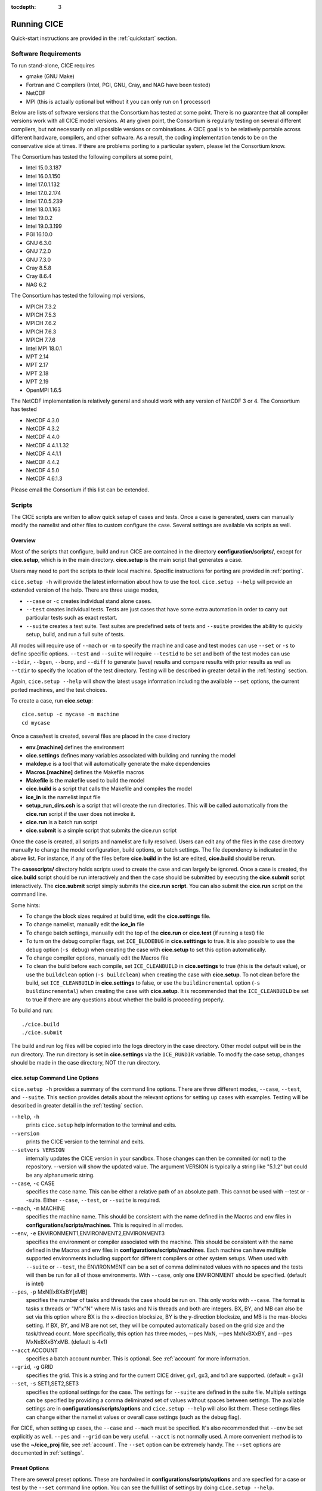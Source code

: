 :tocdepth: 3

.. _running_cice:

Running CICE
====================

Quick-start instructions are provided in the :ref:`quickstart` section.

.. _software:

Software Requirements
-------

To run stand-alone, CICE requires

- gmake (GNU Make)
- Fortran and C	compilers (Intel, PGI, GNU, Cray, and NAG have been tested)
- NetCDF
- MPI (this is actually	optional but without it	you can	only run on 1 processor)

Below are lists of software versions that the Consortium has tested at some point.  There is no
guarantee that all compiler versions work with all CICE model versions.  At any given
point, the Consortium is regularly testing on several different compilers, but not 
necessarily on all possible versions or combinations.  A CICE goal is to be relatively portable
across different hardware, compilers, and other software.  As a result, the coding
implementation tends to be on the conservative side at times.  If there are problems 
porting to a particular system, please let the Consortium know.

The Consortium has tested the following compilers at some point,

- Intel 15.0.3.187
- Intel 16.0.1.150
- Intel 17.0.1.132
- Intel 17.0.2.174
- Intel 17.0.5.239
- Intel 18.0.1.163
- Intel 19.0.2
- Intel 19.0.3.199
- PGI 16.10.0
- GNU 6.3.0
- GNU 7.2.0
- GNU 7.3.0
- Cray 8.5.8
- Cray 8.6.4
- NAG 6.2

The Consortium has tested the following mpi versions,

- MPICH 7.3.2
- MPICH 7.5.3
- MPICH 7.6.2
- MPICH 7.6.3
- MPICH 7.7.6
- Intel MPI 18.0.1
- MPT 2.14
- MPT 2.17
- MPT 2.18
- MPT 2.19
- OpenMPI 1.6.5

The NetCDF implementation is relatively general and should work with any version of NetCDF 3 or 4.  The Consortium has tested

- NetCDF 4.3.0
- NetCDF 4.3.2
- NetCDF 4.4.0
- NetCDF 4.4.1.1.32
- NetCDF 4.4.1.1
- NetCDF 4.4.2
- NetCDF 4.5.0
- NetCDF 4.6.1.3

Please email the Consortium if this list can be extended.

.. _scripts:

Scripts
-------

The CICE scripts are written to allow quick setup of cases and tests.  Once a case is 
generated, users can manually modify the namelist and other files to custom configure
the case.  Several settings are available via scripts as well.

.. _overview:

Overview
~~~~~~~~

Most of the scripts that configure, build and run CICE are contained in 
the directory **configuration/scripts/**, except for **cice.setup**, which is
in the main directory.  **cice.setup** is the main script that generates a case. 

Users may need to port the scripts to their local machine.
Specific instructions for porting are provided in :ref:`porting`.

``cice.setup -h`` will provide the latest information about how to use the tool.
``cice.setup --help`` will provide an extended version of the help.
There are three usage modes,

* ``--case`` or ``-c`` creates individual stand alone cases.
* ``--test`` creates individual tests.  Tests are just cases that have some extra automation in order to carry out particular tests such as exact restart.
* ``--suite`` creates a test suite.  Test suites are predefined sets of tests and ``--suite`` provides the ability to quickly setup, build, and run a full suite of tests.

All modes will require use of ``--mach`` or ``-m`` to specify the machine and case and test modes 
can use ``--set`` or ``-s`` to define specific options.  ``--test`` and ``--suite`` will require ``--testid`` to be set 
and both of the test modes can use ``--bdir``, ``--bgen``, ``--bcmp``, and ``--diff`` to generate (save) results and compare results with prior results as well as ``--tdir`` to specify the location of the test directory.
Testing will be described in greater detail in the :ref:`testing` section.

Again, ``cice.setup --help`` will show the latest usage information including 
the available ``--set`` options, the current ported machines, and the test choices.

To create a case, run **cice.setup**::

  cice.setup -c mycase -m machine
  cd mycase

Once a case/test is created, several files are placed in the case directory

- **env.[machine]** defines the environment
- **cice.settings** defines many variables associated with building and running the model
- **makdep.c** is a tool that will automatically generate the make dependencies
- **Macros.[machine]** defines the Makefile macros
- **Makefile** is the makefile used to build the model
- **cice.build** is a script that calls the Makefile and compiles the model
- **ice\_in** is the namelist input file
- **setup\_run\_dirs.csh** is a script that will create the run directories.  This will be called automatically from the **cice.run** script if the user does not invoke it.
- **cice.run** is a batch run script
- **cice.submit** is a simple script that submits the cice.run script

Once the case is created, all scripts and namelist are fully resolved. Users can edit any
of the files in the case directory manually to change the model configuration,
build options, or batch settings.  The file
dependency is indicated in the above list.  For instance, if any of the files before
**cice.build** in the list are edited, **cice.build** should be rerun.

The **casescripts/** directory holds scripts used to create the case and can 
largely be ignored.  Once a case is created, the **cice.build** script should be run
interactively and then the case should be submitted by executing the 
**cice.submit** script interactively.  The **cice.submit** script
simply submits the **cice.run script**.  
You can also submit the **cice.run** script on the command line.

Some hints:

- To change the block sizes required at build time, edit the **cice.settings** file.
- To change namelist, manually edit the **ice_in** file
- To change batch settings, manually edit the top of the **cice.run** or **cice.test** (if running a test) file
- To turn on the debug compiler flags, set ``ICE_BLDDEBUG`` in **cice.setttings** to true.  It is also possible to use the ``debug`` option  (``-s debug``) when creating the case with **cice.setup** to set this option automatically.
- To change compiler options, manually edit the Macros file
- To clean the build before each compile, set ``ICE_CLEANBUILD`` in **cice.settings** to true (this is the default value), or use the ``buildclean`` option (``-s buildclean``)  when creating the case with **cice.setup**.  To not clean before the build, set ``ICE_CLEANBUILD`` in **cice.settings** to false, or use the ``buildincremental`` option  (``-s buildincremental``) when creating the case with **cice.setup**.  It is recommended that the ``ICE_CLEANBUILD`` be set to true if there are any questions about whether the build is proceeding properly.

To build and run::

  ./cice.build
  ./cice.submit

The build and run log files will be copied into the logs directory in the case directory.
Other model output will be in the run directory.  The run directory is set in **cice.settings**
via the ``ICE_RUNDIR`` variable.  To modify the case setup, changes should be made in the
case directory, NOT the run directory.

.. _case_options:

**cice.setup** Command Line Options
~~~~~~~~~~~~~~~~~~~~

``cice.setup -h`` provides a summary of the command line options.  There are three different modes, ``--case``, ``--test``, and ``--suite``.  This section provides details about the relevant options for setting up cases with examples.
Testing will be described in greater detail in the :ref:`testing` section.

``--help``, ``-h`` 
  prints ``cice.setup`` help information to the terminal and exits.

``--version``
  prints the CICE version to the terminal and exits.

``--setvers VERSION``
  internally updates the CICE version in your sandbox. Those changes can then be commited (or not)
  to the repository. --version will show the updated value. The argument VERSION is typically a
  string like "5.1.2" but could be any alphanumeric string.

``--case``, ``-c`` CASE
  specifies the case name.  This can be either a relative path of an absolute path.  This cannot be used with --test or --suite.  Either ``--case``, ``--test``, or ``--suite`` is required.

``--mach``, ``-m`` MACHINE
  specifies the machine name.  This should be consistent with the name defined in the Macros and env files in **configurations/scripts/machines**.  This is required in all modes.

``--env``,  ``-e`` ENVIRONMENT1,ENVIRONMENT2,ENVIRONMENT3
  specifies the environment or compiler associated with the machine.  This should be consistent with the name defined in the Macros and env files in **configurations/scripts/machines**.  Each machine can have multiple supported environments including support for different compilers or other system setups.  When used with ``--suite`` or ``--test``, the ENVIRONMENT can be a set of comma deliminated values with no spaces and the tests will then be run for all of those environments.  With ``--case``, only one ENVIRONMENT should be specified. (default is intel)
  
``--pes``,  ``-p`` MxN[[xBXxBY[xMB]
  specifies the number of tasks and threads the case should be run on.  This only works with ``--case``.  The format is tasks x threads or "M"x"N" where M is tasks and N is threads and both are integers. BX, BY, and MB can also be set via this option where BX is the x-direction blocksize, BY is the y-direction blocksize, and MB is the max-blocks setting.  If BX, BY, and MB are not set, they will be computed automatically based on the grid size and the task/thread count.  More specifically, this option has three modes, --pes MxN, --pes MxNxBXxBY, and --pes MxNxBXxBYxMB.  (default is 4x1)

``--acct``  ACCOUNT
  specifies a batch account number.  This is optional.  See :ref:`account` for more information.

``--grid``, ``-g`` GRID
  specifies the grid.  This is a string and for the current CICE driver, gx1, gx3, and tx1 are supported. (default = gx3)

``--set``,  ``-s`` SET1,SET2,SET3
  specifies the optional settings for the case.  The settings for ``--suite`` are defined in the suite file.  Multiple settings can be specified by providing a comma deliminated set of values without spaces between settings.  The available settings are in **configurations/scripts/options** and ``cice.setup --help`` will also list them.  These settings files can change either the namelist values or overall case settings (such as the debug flag).

For CICE, when setting up cases, the ``--case`` and ``--mach`` must be specified.  
It's also recommended that ``--env`` be set explicitly as well.  
``--pes`` and ``--grid`` can be very useful.
``--acct`` is not normally used.  A more convenient method 
is to use the **~/cice\_proj** file, see :ref:`account`.  The ``--set`` option can be 
extremely handy.  The ``--set`` options are documented in :ref:`settings`.

.. _settings:

Preset Options
~~~~~~~~~~~~~~

There are several preset options.  These are hardwired in 
**configurations/scripts/options** and are specfied for a case or test by 
the ``--set`` command line option.  You can see the full list of settings 
by doing ``cice.setup --help``.  

The default CICE namelist and CICE settings are specified in the 
files **configuration/scripts/ice_in** and 
**configuration/scripts/cice.settings** respectively.  When picking
settings (options), the set_env.setting and set_nml.setting will be used to 
change the defaults.  This is done as part of the ``cice.setup`` and the
modifications are resolved in the **cice.settings** and **ice_in** file placed in 
the case directory.  If multiple options are chosen and then conflict, then the last
option chosen takes precedent.  Not all options are compatible with each other.

Some of the options are

``debug`` which turns on the compiler debug flags

``buildclean`` which turns on the option to clean the build before each compile

``buildincremental`` which turns off the option to clean the build before each compile

``short``, ``medium``, ``long`` which change the batch time limit

``gx3``, ``gx1``, ``tx1`` are associate with grid specific settings

``diag1`` which turns on diagnostics each timestep

``run10day``, ``run1year``, etc which specifies a run length

``dslenderX1``, ``droundrobin``, ``dspacecurve``, etc specify decomposition options

``bgcISPOL`` and ``bgcNICE`` specify bgc options

``boxadv``, ``boxdyn``, and ``boxrestore`` are simple box configurations

``alt*`` which turns on various combinations of dynamics and physics options for testing

and there are others.  These may change as needed.  Use ``cice.setup --help`` to see the latest.  
To add a new option, just add the appropriate file in **configuration/scripts/options**.  
For more information, see :ref:`dev_test_options`

Examples
~~~~~~~~~

The simplest case is just to setup a default configuration specifying the
case name, machine, and environment::

  cice.setup --case mycase1 --mach spirit --env intel

To add some optional settings, one might do::

  cice.setup --case mycase2 --mach spirit --env intel --set debug,diag1,run1year

Once the cases are created, users are free to modify the cice.settings and ice_in namelist to further modify their setup.

.. _cicebuild:

More about **cice.build**
~~~~~~~~~~~~~~~~~~~~~~~~~~

**cice.build** is copied into the case directory and should be run interactively from the
case directory to build the model.  The standard and recommended way to run is with 
no arguments::

  cice.build

However, **cice.build** does support a couple of argument options::

  cice.build [-h|--help] 

provides a summary of the usage.
Basically, **cice.build** can be run with a single target argument.  When run in this
mode, some of the features of the CICE scripts are turned off.  You can see all the
possible targets by executing::

  cice.build targets

To build the model, try::

  cice.build cice

or::

  cice.build all

These commands are largely equivalent to running **cice.build** without an argument,
although as noted earlier, some of the cice script functions are turned off.  Clean
options include::

  cice.build [mostlyclean|clean|realclean]

to write out information about the Makefile setup,::

  cice.build [db_files|db_flags]

and to build the makdep tool or the dependencies,::

  cice.build [makdep|depends]


.. _porting:

Porting
-------

To port, an **env.[machine]_[environment]** and **Macros.[machine]_[environment]** file have to be added to the
**configuration/scripts/machines/** directory and the 
**configuration/scripts/cice.batch.csh** file needs to be modified.
In general, the machine is specified in ``cice.setup`` with ``--mach``
and the environment (compiler) is specified with ``--env``.
 
- cd to **configuration/scripts/machines/**

- Copy an existing env and a Macros file to new names for your new machine

- Edit your env and Macros files

- cd .. to **configuration/scripts/**

- Edit the **cice.batch.csh** script to add a section for your machine 
  with batch settings and job launch settings

- Download and untar a forcing dataset to the location defined by 
  ``ICE_MACHINE_INPUTDATA`` in the env file

In fact, this process almost certainly will require some iteration.  The easiest way 
to carry this out is to create an initial set of changes as described above, then 
create a case and manually modify the **env.[machine]** file and **Macros.[machine]** 
file until the case can build and run.  Then copy the files from the case 
directory back to **configuration/scripts/machines/** and update 
the **configuration/scripts/cice.batch.csh** file, retest, 
and then add and commit the updated machine files to the repository.

.. _cross_compiling:

Cross-compiling
~~~~~~~~~~~~~~~
It can happen that the model must be built on a platform and run on another, for example when the run environment is only available in a batch queue. The program **makdep** (see :ref:`overview`), however, is both compiled and run as part of the build process.

In order to support this, the Makefile uses a variable ``CFLAGS_HOST`` that can hold compiler flags specfic to the build machine for the compilation of makdep. If this feature is needed, add the variable ``CFLAGS_HOST`` to the **Macros.[machine]_[environment]** file. For example : ::

  CFLAGS_HOST = -xHost

.. _account:

Machine Account Settings
~~~~~~~~~~~~~~~~~~~~~~~~

The machine account default is specified by the variable ``ICE_MACHINE_ACCT`` in 
the **env.[machine]** file.  The easiest way to change a user's default is to 
create a file in your home directory called **.cice\_proj** and add your 
preferred account name to the first line.  
There is also an option (``--acct``) in **cice.setup** to define the account number.  
The order of precedent is **cice.setup** command line option, 
**.cice\_proj** setting, and then value in the **env.[machine]** file.

.. _queue:

Machine Queue Settings
~~~~~~~~~~~~~~~~~~~~~~~~

Supported machines will have a default queue specified by the variable ``ICE_MACHINE_QUEUE``
in the **env.[machine]** file.  This can also be manually changed in the **cice.run** or
**cice.test** scripts or even better, use the ``--queue`` option in **cice.setup**.

.. _force:

Forcing data
------------

The input data space is defined on a per machine basis by the ``ICE_MACHINE_INPUTDATA`` 
variable in the **env.[machine]** file.  That file space is often shared among multiple 
users, and it can be desirable to consider using a common file space with group read 
and write permissions such that a set of users can update the inputdata area as 
new datasets are available.

CICE input datasets are stored on an anonymous ftp server.  More information about
how to download the input data can be found at https://github.com/CICE-Consortium/CICE/wiki.
Test forcing datasets are available for various grids at the ftp site.  
These data files are designed only for testing the code, not for use in production runs 
or as observational data. Please do not publish results based on these data sets.


Run Directories
---------------

The **cice.setup** script creates a case directory.  However, the model 
is actually built and run under the ``ICE_OBJDIR`` and ``ICE_RUNDIR`` directories
as defined in the **cice.settings** file.

Build and run logs will be copied from the run directory into the case **logs/** 
directory when complete.


Local modifications
-------------------

Scripts and other case settings can be changed manually in the case directory and
used.  Source code can be modified in the main sandbox.  When changes are made, the code
should be rebuilt before being resubmitted.  It is always recommended that users
modify the scripts and input settings in the case directory, NOT the run directory.
In general, files in the run directory are overwritten by versions in the case
directory when the model is built, submitted, and run.
